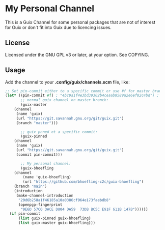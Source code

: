 * My Personal Channel

This is a Guix Channel for some personal packages that are not of interest
for Guix or don't fit into Guix due to licencing issues.

** License

Licensed under the GNU GPL v3 or later, at your option. See COPYING.

** Usage

Add the channel to your *.config/guix/channels.scm* file, like:

#+name: .config/guix/channels.scm
#+begin_src scheme
;; Set pin-commit either to a specific commit or use #f for master branch:
(let* ((pin-commit #f) ; "4bc9a1f4e3bd39302b4ceaab8589a2e6ef82c4bd") ; #f
       ;; normal guix channel on master branch:
       (guix-master
	(channel
	 (name 'guix)
	 (url "https://git.savannah.gnu.org/git/guix.git")
	 (branch "master")))

       ;; guix pnned ot a specific commit:
       (guix-pinned
	(channel
	 (name 'guix)
	 (url "https://git.savannah.gnu.org/git/guix.git")
	 (commit pin-commit)))

       ;; My personal channel:
       (guix-bhoefling
	(channel
        (name 'guix-bhoefling)
        (url "https://github.com/bhoefling-c2c/guix-bhoefling")
	(branch "main")
	(introduction
	 (make-channel-introduction
	  "29d6b258a1f46185a10a0386cf964e173faebdb8"
	  (openpgp-fingerprint
	   "9E6D 57C0 3ACE D804 DA59  73DB BC5C E91F 611B 147B"))))))
  (if pin-commit
      (list guix-pinned guix-bhoefling)
      (list guix-master guix-bhoefling)))
#+end_src
